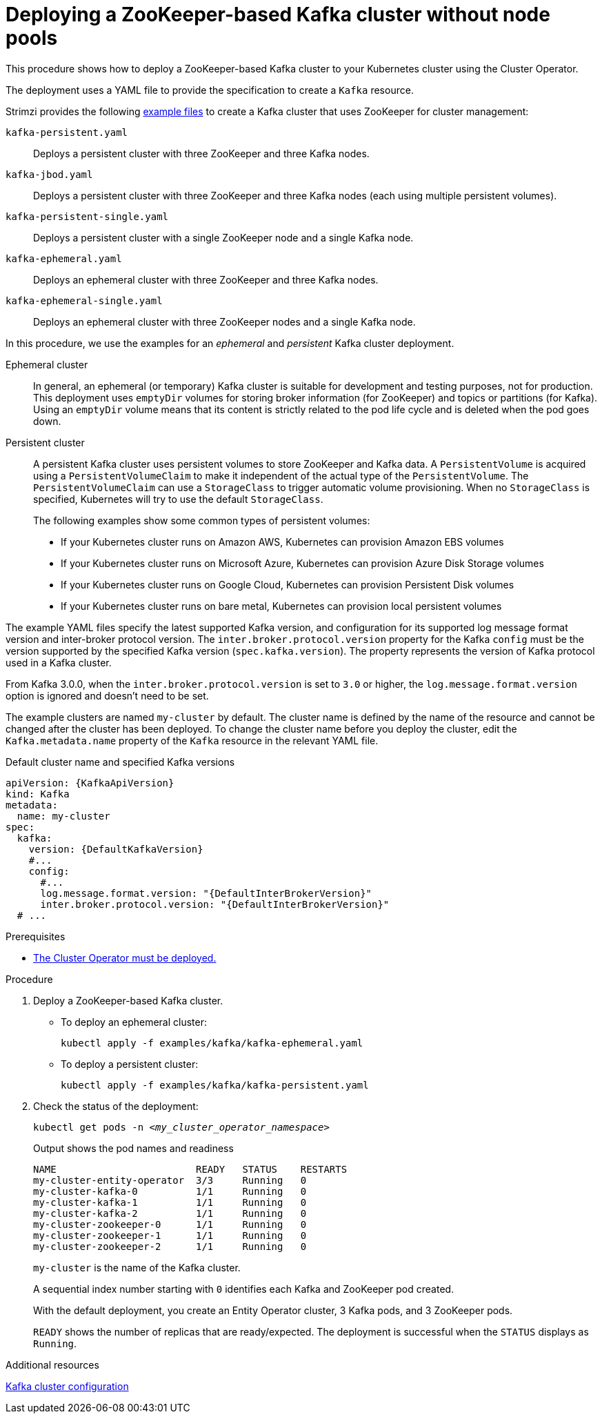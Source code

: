 // Module included in the following assemblies:
//
// deploying/assembly_deploy-kafka-cluster.adoc

[id='deploying-kafka-cluster-{context}']
= Deploying a ZooKeeper-based Kafka cluster without node pools

[role="_abstract"]
This procedure shows how to deploy a ZooKeeper-based Kafka cluster to your Kubernetes cluster using the Cluster Operator.

The deployment uses a YAML file to provide the specification to create a `Kafka` resource.

Strimzi provides the following xref:config-examples-{context}[example files] to create a Kafka cluster that uses ZooKeeper for cluster management:

`kafka-persistent.yaml`:: Deploys a persistent cluster with three ZooKeeper and three Kafka nodes.
`kafka-jbod.yaml`:: Deploys a persistent cluster with three ZooKeeper and three Kafka nodes (each using multiple persistent volumes).
`kafka-persistent-single.yaml`:: Deploys a persistent cluster with a single ZooKeeper node and a single Kafka node.
`kafka-ephemeral.yaml`:: Deploys an ephemeral cluster with three ZooKeeper and three Kafka nodes.
`kafka-ephemeral-single.yaml`:: Deploys an ephemeral cluster with three ZooKeeper nodes and a single Kafka node.

In this procedure, we use the examples for an _ephemeral_ and _persistent_ Kafka cluster deployment.

Ephemeral cluster:: In general, an ephemeral (or temporary) Kafka cluster is suitable for development and testing purposes, not for production. This deployment uses `emptyDir` volumes for storing broker information (for ZooKeeper) and topics or partitions (for Kafka). Using an `emptyDir` volume means that its content is strictly related to the pod life cycle and is deleted when the pod goes down.
Persistent cluster:: A persistent Kafka cluster uses persistent volumes to store ZooKeeper and Kafka data. A `PersistentVolume` is acquired using a `PersistentVolumeClaim` to make it independent of the actual type of the `PersistentVolume`. The `PersistentVolumeClaim` can use a `StorageClass` to trigger automatic volume provisioning.
When no `StorageClass` is specified, Kubernetes will try to use the default `StorageClass`.
+
The following examples show some common types of persistent volumes:
+
* If your Kubernetes cluster runs on Amazon AWS, Kubernetes can provision Amazon EBS volumes
* If your Kubernetes cluster runs on Microsoft Azure, Kubernetes can provision Azure Disk Storage volumes
* If your Kubernetes cluster runs on Google Cloud, Kubernetes can provision Persistent Disk volumes
* If your Kubernetes cluster runs on bare metal, Kubernetes can provision local persistent volumes

The example YAML files specify the latest supported Kafka version, and configuration for its supported log message format version and inter-broker protocol version.
The `inter.broker.protocol.version` property for the Kafka `config` must be the version supported by the specified Kafka version (`spec.kafka.version`).
The property represents the version of Kafka protocol used in a Kafka cluster.

From Kafka 3.0.0, when the `inter.broker.protocol.version` is set to `3.0` or higher, the `log.message.format.version` option is ignored and doesn't need to be set.

The example clusters are named `my-cluster` by default.
The cluster name is defined by the name of the resource and cannot be changed after the cluster has been deployed.
To change the cluster name before you deploy the cluster, edit the `Kafka.metadata.name` property of the `Kafka` resource in the relevant YAML file.

.Default cluster name and specified Kafka versions
[source,yaml,subs="+quotes,attributes"]
----
apiVersion: {KafkaApiVersion}
kind: Kafka
metadata:
  name: my-cluster
spec:
  kafka:
    version: {DefaultKafkaVersion}
    #...
    config:
      #...
      log.message.format.version: "{DefaultInterBrokerVersion}"
      inter.broker.protocol.version: "{DefaultInterBrokerVersion}"
  # ...
----

.Prerequisites

* xref:deploying-cluster-operator-str[The Cluster Operator must be deployed.]

.Procedure

. Deploy a ZooKeeper-based Kafka cluster.
+
--
* To deploy an ephemeral cluster:
+
[source,shell,subs="attributes+"]
kubectl apply -f examples/kafka/kafka-ephemeral.yaml

* To deploy a persistent cluster:
+
[source,shell,subs="attributes+"]
kubectl apply -f examples/kafka/kafka-persistent.yaml
--

. Check the status of the deployment:
+
[source,shell,subs="+quotes"]
----
kubectl get pods -n _<my_cluster_operator_namespace>_
----
+
.Output shows the pod names and readiness
[source,shell,subs="+quotes"]
----
NAME                        READY   STATUS    RESTARTS
my-cluster-entity-operator  3/3     Running   0
my-cluster-kafka-0          1/1     Running   0
my-cluster-kafka-1          1/1     Running   0
my-cluster-kafka-2          1/1     Running   0
my-cluster-zookeeper-0      1/1     Running   0
my-cluster-zookeeper-1      1/1     Running   0
my-cluster-zookeeper-2      1/1     Running   0
----
+
`my-cluster` is the name of the Kafka cluster.
+
A sequential index number starting with `0` identifies each Kafka and ZooKeeper pod created.
+
With the default deployment, you create an Entity Operator cluster, 3 Kafka pods, and 3 ZooKeeper pods.
+
`READY` shows the number of replicas that are ready/expected.
The deployment is successful when the `STATUS` displays as `Running`.

[role="_additional-resources"]
.Additional resources

xref:con-config-kafka-str[Kafka cluster configuration]
